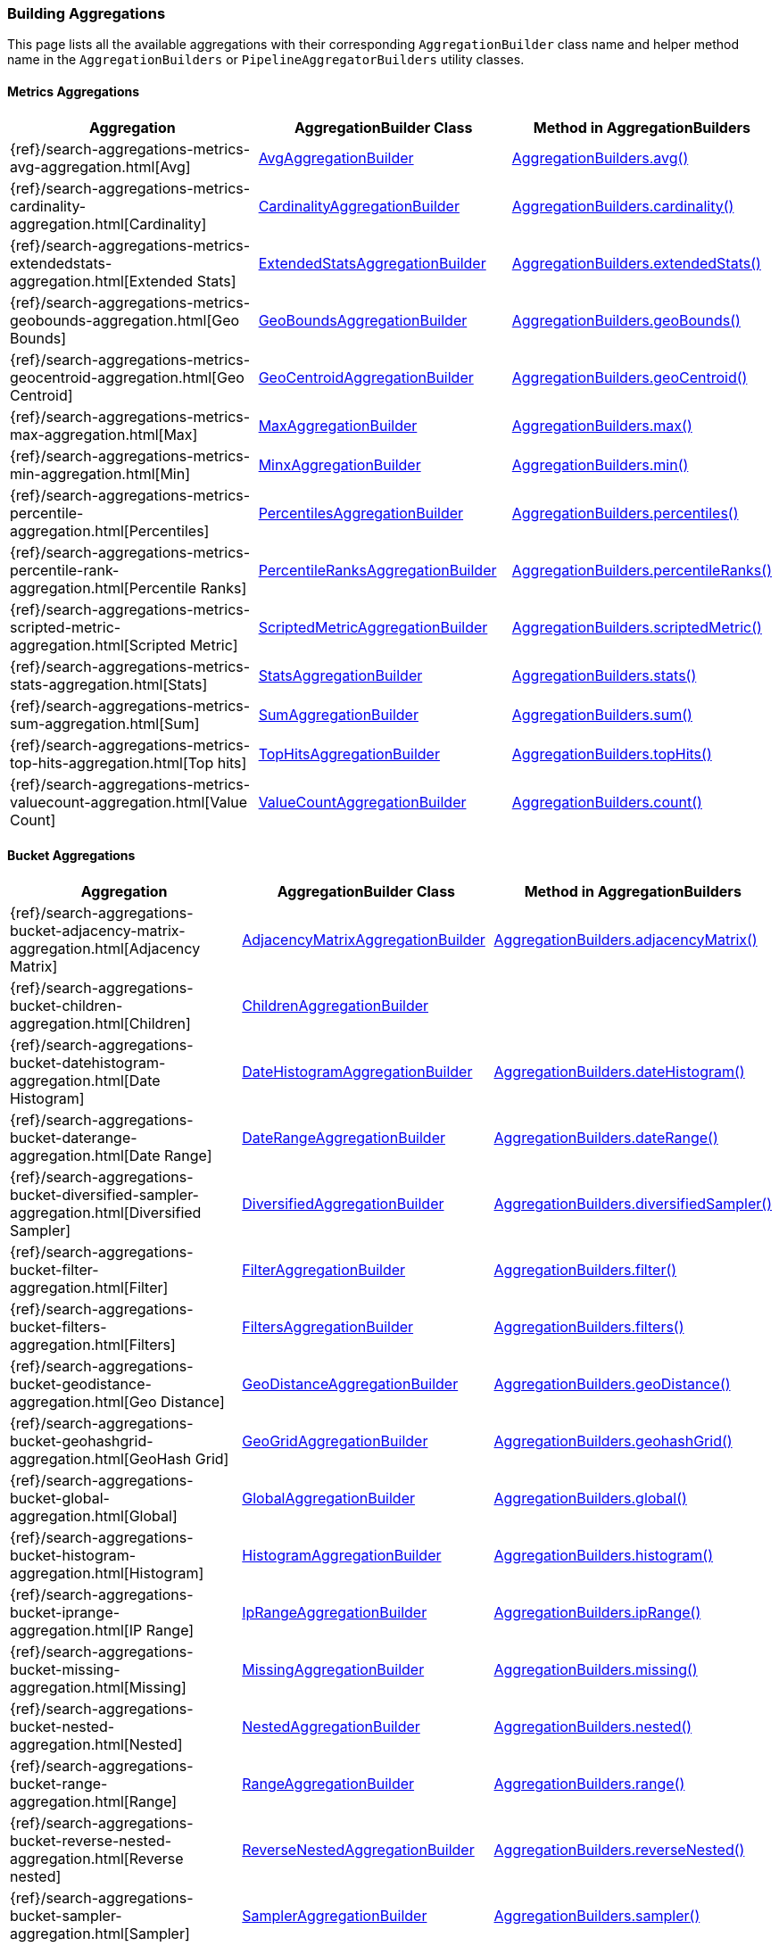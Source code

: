 [[java-rest-high-aggregations]]
=== Building Aggregations

This page lists all the available aggregations with their corresponding `AggregationBuilder` class name and helper method name in the
`AggregationBuilders` or `PipelineAggregatorBuilders` utility classes.

//:agg-ref:        {elasticsearch-javadoc}/org/elasticsearch/search/aggregations
//:parentjoin-ref: {parent-join-client-javadoc}/org/elasticsearch/join/aggregations
//:matrixstats-ref: {matrixstats-client-javadoc}/org/elasticsearch/search/aggregations

:agg-ref:        https://snapshots.elastic.co/javadoc/org/elasticsearch/elasticsearch/5.6.0-SNAPSHOT/org/elasticsearch/search/aggregations
:parentjoin-ref: https://snapshots.elastic.co/javadoc/org/elasticsearch/plugin/parent-join-client/5.6.0-SNAPSHOT/org/elasticsearch/join/aggregations
:matrixstats-ref: https://snapshots.elastic.co/javadoc/org/elasticsearch/plugin/aggs-matrix-stats-client/5.6.0-SNAPSHOT/org/elasticsearch/search/aggregations


==== Metrics Aggregations
[options="header"]
|======
| Aggregation                                                                                        | AggregationBuilder Class                                                                                | Method in AggregationBuilders
| {ref}/search-aggregations-metrics-avg-aggregation.html[Avg]                                        | {agg-ref}/metrics/avg/AvgAggregationBuilder.html[AvgAggregationBuilder]                                 | {agg-ref}/AggregationBuilders.html#avg-java.lang.String-[AggregationBuilders.avg()]
| {ref}/search-aggregations-metrics-cardinality-aggregation.html[Cardinality]                        | {agg-ref}/metrics/cardinality/CardinalityAggregationBuilder.html[CardinalityAggregationBuilder]         | {agg-ref}/AggregationBuilders.html#cardinality-java.lang.String-[AggregationBuilders.cardinality()]
| {ref}/search-aggregations-metrics-extendedstats-aggregation.html[Extended Stats]                   | {agg-ref}/metrics/stats/extended/ExtendedStatsAggregationBuilder.html[ExtendedStatsAggregationBuilder]  | {agg-ref}/AggregationBuilders.html#extendedStats-java.lang.String-[AggregationBuilders.extendedStats()]
| {ref}/search-aggregations-metrics-geobounds-aggregation.html[Geo Bounds]                           | {agg-ref}/metrics/geobounds/GeoBoundsAggregationBuilder.html[GeoBoundsAggregationBuilder]               | {agg-ref}/AggregationBuilders.html#geoBounds-java.lang.String-[AggregationBuilders.geoBounds()]
| {ref}/search-aggregations-metrics-geocentroid-aggregation.html[Geo Centroid]                       | {agg-ref}/metrics/geocentroid/GeoCentroidAggregationBuilder.html[GeoCentroidAggregationBuilder]         | {agg-ref}/AggregationBuilders.html#geoCentroid-java.lang.String-[AggregationBuilders.geoCentroid()]
| {ref}/search-aggregations-metrics-max-aggregation.html[Max]                                        | {agg-ref}/metrics/max/MaxAggregationBuilder.html[MaxAggregationBuilder]                                 | {agg-ref}/AggregationBuilders.html#max-java.lang.String-[AggregationBuilders.max()]
| {ref}/search-aggregations-metrics-min-aggregation.html[Min]                                        | {agg-ref}/metrics/min/MinAggregationBuilder.html[MinxAggregationBuilder]                                | {agg-ref}/AggregationBuilders.html#min-java.lang.String-[AggregationBuilders.min()]
| {ref}/search-aggregations-metrics-percentile-aggregation.html[Percentiles]                         | {agg-ref}/metrics/percentiles/PercentilesAggregationBuilder.html[PercentilesAggregationBuilder]         | {agg-ref}/AggregationBuilders.html#percentiles-java.lang.String-[AggregationBuilders.percentiles()]
| {ref}/search-aggregations-metrics-percentile-rank-aggregation.html[Percentile Ranks]               | {agg-ref}/metrics/percentiles/PercentileRanksAggregationBuilder.html[PercentileRanksAggregationBuilder] | {agg-ref}/AggregationBuilders.html#percentileRanks-java.lang.String-[AggregationBuilders.percentileRanks()]
| {ref}/search-aggregations-metrics-scripted-metric-aggregation.html[Scripted Metric]                | {agg-ref}/metrics/scripted/ScriptedMetricAggregationBuilder.html[ScriptedMetricAggregationBuilder]      | {agg-ref}/AggregationBuilders.html#scriptedMetric-java.lang.String-[AggregationBuilders.scriptedMetric()]
| {ref}/search-aggregations-metrics-stats-aggregation.html[Stats]                                    | {agg-ref}/metrics/stats/StatsAggregationBuilder.html[StatsAggregationBuilder]                           | {agg-ref}/AggregationBuilders.html#stats-java.lang.String-[AggregationBuilders.stats()]
| {ref}/search-aggregations-metrics-sum-aggregation.html[Sum]                                        | {agg-ref}/metrics/sum/SumAggregationBuilder.html[SumAggregationBuilder]                                 | {agg-ref}/AggregationBuilders.html#sum-java.lang.String-[AggregationBuilders.sum()]
| {ref}/search-aggregations-metrics-top-hits-aggregation.html[Top hits]                              | {agg-ref}/metrics/tophits/TopHitsAggregationBuilder.html[TopHitsAggregationBuilder]                     | {agg-ref}/AggregationBuilders.html#topHits-java.lang.String-[AggregationBuilders.topHits()]
| {ref}/search-aggregations-metrics-valuecount-aggregation.html[Value Count]                         | {agg-ref}/metrics/valuecount/ValueCountAggregationBuilder.html[ValueCountAggregationBuilder]            | {agg-ref}/AggregationBuilders.html#count-java.lang.String-[AggregationBuilders.count()]
|======

==== Bucket Aggregations
[options="header"]
|======
| Aggregation                                                                                        | AggregationBuilder Class                                                                                 | Method in AggregationBuilders
| {ref}/search-aggregations-bucket-adjacency-matrix-aggregation.html[Adjacency Matrix]               | {agg-ref}/bucket/adjacency/AdjacencyMatrixAggregationBuilder.html[AdjacencyMatrixAggregationBuilder]     | {agg-ref}/AggregationBuilders.html#adjacencyMatrix-java.lang.String-java.util.Map-[AggregationBuilders.adjacencyMatrix()]
| {ref}/search-aggregations-bucket-children-aggregation.html[Children]                               | {parentjoin-ref}/ChildrenAggregationBuilder.html[ChildrenAggregationBuilder]                             |
| {ref}/search-aggregations-bucket-datehistogram-aggregation.html[Date Histogram]                    | {agg-ref}/bucket/histogram/DateHistogramAggregationBuilder.html[DateHistogramAggregationBuilder]         | {agg-ref}/AggregationBuilders.html#dateHistogram-java.lang.String-[AggregationBuilders.dateHistogram()]
| {ref}/search-aggregations-bucket-daterange-aggregation.html[Date Range]                            | {agg-ref}/bucket/range/DateRangeAggregationBuilder.html[DateRangeAggregationBuilder]                     | {agg-ref}/AggregationBuilders.html#dateRange-java.lang.String-[AggregationBuilders.dateRange()]
| {ref}/search-aggregations-bucket-diversified-sampler-aggregation.html[Diversified Sampler]         | {agg-ref}/bucket/sampler/DiversifiedAggregationBuilder.html[DiversifiedAggregationBuilder]               | {agg-ref}/AggregationBuilders.html#diversifiedSampler-java.lang.String-[AggregationBuilders.diversifiedSampler()]
| {ref}/search-aggregations-bucket-filter-aggregation.html[Filter]                                   | {agg-ref}/bucket/filter/FilterAggregationBuilder.html[FilterAggregationBuilder]                          | {agg-ref}/AggregationBuilders.html#filter-java.lang.String-org.elasticsearch.index.query.QueryBuilder-[AggregationBuilders.filter()]
| {ref}/search-aggregations-bucket-filters-aggregation.html[Filters]                                 | {agg-ref}/bucket/filters/FiltersAggregationBuilder.html[FiltersAggregationBuilder]                        | {agg-ref}/AggregationBuilders.html#filters-java.lang.String-org.elasticsearch.index.query.QueryBuilder...-[AggregationBuilders.filters()]
| {ref}/search-aggregations-bucket-geodistance-aggregation.html[Geo Distance]                        | {agg-ref}/bucket/range/GeoDistanceAggregationBuilder.html[GeoDistanceAggregationBuilder]                 | {agg-ref}/AggregationBuilders.html#geoDistance-java.lang.String-org.elasticsearch.common.geo.GeoPoint-[AggregationBuilders.geoDistance()]
| {ref}/search-aggregations-bucket-geohashgrid-aggregation.html[GeoHash Grid]                        | {agg-ref}/bucket/geogrid/GeoGridAggregationBuilder.html[GeoGridAggregationBuilder]                       | {agg-ref}/AggregationBuilders.html#geohashGrid-java.lang.String-[AggregationBuilders.geohashGrid()]
| {ref}/search-aggregations-bucket-global-aggregation.html[Global]                                   | {agg-ref}/bucket/global/GlobalAggregationBuilder.html[GlobalAggregationBuilder]                          | {agg-ref}/AggregationBuilders.html#global-java.lang.String-[AggregationBuilders.global()]
| {ref}/search-aggregations-bucket-histogram-aggregation.html[Histogram]                             | {agg-ref}/bucket/histogram/HistogramAggregationBuilder.html[HistogramAggregationBuilder]                 | {agg-ref}/AggregationBuilders.html#histogram-java.lang.String-[AggregationBuilders.histogram()]
| {ref}/search-aggregations-bucket-iprange-aggregation.html[IP Range]                                | {agg-ref}/bucket/range/IpRangeAggregationBuilder.html[IpRangeAggregationBuilder]                         | {agg-ref}/AggregationBuilders.html#ipRange-java.lang.String-[AggregationBuilders.ipRange()]
| {ref}/search-aggregations-bucket-missing-aggregation.html[Missing]                                 | {agg-ref}/bucket/missing/MissingAggregationBuilder.html[MissingAggregationBuilder]                       | {agg-ref}/AggregationBuilders.html#missing-java.lang.String-[AggregationBuilders.missing()]
| {ref}/search-aggregations-bucket-nested-aggregation.html[Nested]                                   | {agg-ref}/bucket/nested/NestedAggregationBuilder.html[NestedAggregationBuilder]                          | {agg-ref}/AggregationBuilders.html#nested-java.lang.String-java.lang.String-[AggregationBuilders.nested()]
| {ref}/search-aggregations-bucket-range-aggregation.html[Range]                                     | {agg-ref}/bucket/range/RangeAggregationBuilder.html[RangeAggregationBuilder]                             | {agg-ref}/AggregationBuilders.html#range-java.lang.String-[AggregationBuilders.range()]
| {ref}/search-aggregations-bucket-reverse-nested-aggregation.html[Reverse nested]                   | {agg-ref}/bucket/nested/ReverseNestedAggregationBuilder.html[ReverseNestedAggregationBuilder]            | {agg-ref}/AggregationBuilders.html#reverseNested-java.lang.String-[AggregationBuilders.reverseNested()]
| {ref}/search-aggregations-bucket-sampler-aggregation.html[Sampler]                                 | {agg-ref}/bucket/sampler/SamplerAggregationBuilder.html[SamplerAggregationBuilder]                       | {agg-ref}/AggregationBuilders.html#sampler-java.lang.String-[AggregationBuilders.sampler()]
| {ref}/search-aggregations-bucket-significantterms-aggregation.html[Significant Terms]              | {agg-ref}/bucket/significant/SignificantTermsAggregationBuilder.html[SignificantTermsAggregationBuilder] | {agg-ref}/AggregationBuilders.html#significantTerms-java.lang.String-[AggregationBuilders.significantTerms()]
| {ref}/search-aggregations-bucket-significanttext-aggregation.html[Significant Text]                | {agg-ref}/bucket/significant/SignificantTextAggregationBuilder.html[SignificantTextAggregationBuilder]   | {agg-ref}/AggregationBuilders.html#significantText-java.lang.String-java.lang.String-[AggregationBuilders.significantText()]
| {ref}/search-aggregations-bucket-terms-aggregation.html[Terms]                                     | {agg-ref}/bucket/terms/TermsAggregationBuilder.html[TermsAggregationBuilder]                             | {agg-ref}/AggregationBuilders.html#terms-java.lang.String-[AggregationBuilders.terms()]
|======

==== Pipeline Aggregations
[options="header"]
|======
| Pipeline on                                                                                        | PipelineAggregationBuilder Class                                                                                                                  | Method in PipelineAggregatorBuilders
| {ref}/search-aggregations-pipeline-avg-bucket-aggregation.html[Avg Bucket]                         | {agg-ref}/pipeline/bucketmetrics/avg/AvgBucketPipelineAggregationBuilder.html[AvgBucketPipelineAggregationBuilder]                                | {agg-ref}/pipeline/PipelineAggregatorBuilders.html#avgBucket-java.lang.String-java.lang.String-[PipelineAggregatorBuilders.avgBucket()]
| {ref}/search-aggregations-pipeline-derivative-aggregation.html[Derivative]                         | {agg-ref}/pipeline/derivative/DerivativePipelineAggregationBuilder.html[DerivativePipelineAggregationBuilder]                                     | {agg-ref}/pipeline/PipelineAggregatorBuilders.html#derivative-java.lang.String-java.lang.String-[PipelineAggregatorBuilders.derivative()]
| {ref}/search-aggregations-pipeline-max-bucket-aggregation.html[Max Bucket]                         | {agg-ref}/pipeline/bucketmetrics/max/MaxBucketPipelineAggregationBuilder.html[MaxBucketPipelineAggregationBuilder]                                | {agg-ref}/pipeline/PipelineAggregatorBuilders.html#maxBucket-java.lang.String-java.lang.String-[PipelineAggregatorBuilders.maxBucket()]
| {ref}/search-aggregations-pipeline-min-bucket-aggregation.html[Min Bucket]                         | {agg-ref}/pipeline/bucketmetrics/min/MinBucketPipelineAggregationBuilder.html[MinBucketPipelineAggregationBuilder]                                | {agg-ref}/pipeline/PipelineAggregatorBuilders.html#minBucket-java.lang.String-java.lang.String-[PipelineAggregatorBuilders.minBucket()]
| {ref}/search-aggregations-pipeline-sum-bucket-aggregation.html[Sum Bucket]                         | {agg-ref}/pipeline/bucketmetrics/sum/SumBucketPipelineAggregationBuilder.html[SumBucketPipelineAggregationBuilder]                                | {agg-ref}/pipeline/PipelineAggregatorBuilders.html#sumBucket-java.lang.String-java.lang.String-[PipelineAggregatorBuilders.sumBucket()]
| {ref}/search-aggregations-pipeline-stats-bucket-aggregation.html[Stats Bucket]                     | {agg-ref}/pipeline/bucketmetrics/stats/StatsBucketPipelineAggregationBuilder.html[StatsBucketPipelineAggregationBuilder]                          | {agg-ref}/pipeline/PipelineAggregatorBuilders.html#statsBucket-java.lang.String-java.lang.String-[PipelineAggregatorBuilders.statsBucket()]
| {ref}/search-aggregations-pipeline-extended-stats-bucket-aggregation.html[Extended Stats Bucket]   | {agg-ref}/pipeline/bucketmetrics/stats/extended/ExtendedStatsBucketPipelineAggregationBuilder.html[ExtendedStatsBucketPipelineAggregationBuilder] | {agg-ref}/pipeline/PipelineAggregatorBuilders.html#extendedStatsBucket-java.lang.String-java.lang.String-[PipelineAggregatorBuilders.extendedStatsBucket()]
| {ref}/search-aggregations-pipeline-percentiles-bucket-aggregation.html[Percentiles Bucket]         | {agg-ref}/pipeline/bucketmetrics/percentile/PercentilesBucketPipelineAggregationBuilder.html[PercentilesBucketPipelineAggregationBuilder]         | {agg-ref}/pipeline/PipelineAggregatorBuilders.html#percentilesBucket-java.lang.String-java.lang.String-[PipelineAggregatorBuilders.percentilesBucket()]
| {ref}/search-aggregations-pipeline-movavg-aggregation.html[Moving Average]                         | {agg-ref}/pipeline/movavg/MovAvgPipelineAggregationBuilder.html[MovAvgPipelineAggregationBuilder]                                                 | {agg-ref}/pipeline/PipelineAggregatorBuilders.html#movingAvg-java.lang.String-java.lang.String-[PipelineAggregatorBuilders.movingAvg()]
| {ref}/search-aggregations-pipeline-cumulative-sum-aggregation.html[Cumulative Sum]                 | {agg-ref}/pipeline/cumulativesum/CumulativeSumPipelineAggregationBuilder.html[CumulativeSumPipelineAggregationBuilder]                            | {agg-ref}/pipeline/PipelineAggregatorBuilders.html#cumulativeSum-java.lang.String-java.lang.String-[PipelineAggregatorBuilders.cumulativeSum()]
| {ref}/search-aggregations-pipeline-bucket-script-aggregation.html[Bucket Script]                   | {agg-ref}/pipeline/bucketscript/BucketScriptPipelineAggregationBuilder.html[BucketScriptPipelineAggregationBuilder]                               | {agg-ref}/pipeline/PipelineAggregatorBuilders.html#bucketScript-java.lang.String-java.util.Map-org.elasticsearch.script.Script-[PipelineAggregatorBuilders.bucketScript()]
| {ref}/search-aggregations-pipeline-bucket-selector-aggregation.html[Bucket Selector]               | {agg-ref}/pipeline/bucketselector/BucketSelectorPipelineAggregationBuilder.html[BucketSelectorPipelineAggregationBuilder]                         | {agg-ref}/pipeline/PipelineAggregatorBuilders.html#bucketSelector-java.lang.String-java.util.Map-org.elasticsearch.script.Script-[PipelineAggregatorBuilders.bucketSelector()]
| {ref}/search-aggregations-pipeline-serialdiff-aggregation.html[Serial Differencing]                | {agg-ref}/pipeline/serialdiff/SerialDiffPipelineAggregationBuilder.html[SerialDiffPipelineAggregationBuilder]                                     | {agg-ref}/pipeline/PipelineAggregatorBuilders.html#diff-java.lang.String-java.lang.String-[PipelineAggregatorBuilders.diff()]
|======

==== Matrix Aggregations
[options="header"]
|======
| Aggregation                                                                                        | AggregationBuilder Class                                                                  | Method in MatrixStatsAggregationBuilders
| {ref}/search-aggregations-matrix-stats-aggregation.html[Matrix Stats]                              | {matrixstats-ref}/matrix/stats/MatrixStatsAggregationBuilder.html[MatrixStatsAggregationBuilder]  | {matrixstats-ref}/MatrixStatsAggregationBuilders.html#matrixStats-java.lang.String-[MatrixStatsAggregationBuilders.matrixStats()]
|======
